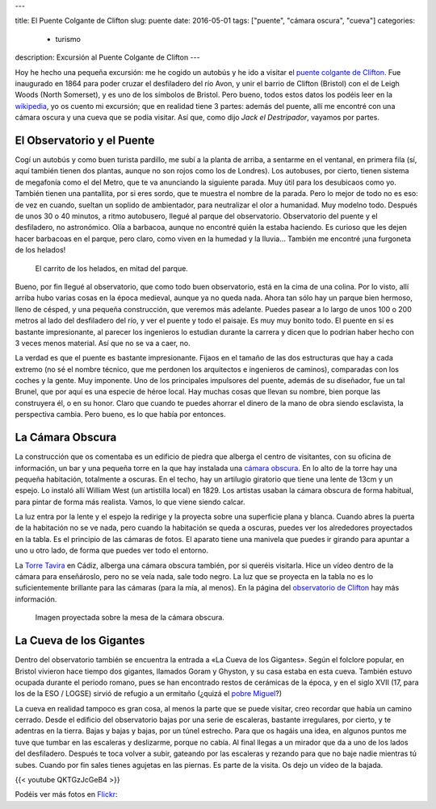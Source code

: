 ---

title: El Puente Colgante de Clifton
slug: puente
date: 2016-05-01
tags: ["puente", "cámara oscura", "cueva"]
categories:
  - turismo
description: Excursión al Puente Colgante de Clifton
---

.. raw:: html

   <a data-flickr-embed="true" data-footer="true"  href="https://www.flickr.com/photos/149690786@N07/31052027870/in/album-72157677325015386/" title="p3250071"><img src="https://c7.staticflickr.com/6/5645/31052027870_30588722d7_z.jpg" width="640" height="480" alt="p3250071"></a><script async src="//embedr.flickr.com/assets/client-code.js" charset="utf-8"></script>

Hoy he hecho una pequeña excursión: me he cogido un autobús y he ido a
visitar el `puente colgante de Clifton`_. Fue inaugurado en 1864 para
poder cruzar el desfiladero del río Avon, y unir el barrio de Clifton
(Bristol) con el de Leigh Woods (North Somerset), y es uno de los
símbolos de Bristol. Pero bueno, todos estos datos los podéis leer en
la wikipedia_, yo os cuento mi excursión; que en realidad tiene 3
partes: además del puente, allí me encontré con una cámara oscura y
una cueva que se podía visitar. Así que, como dijo *Jack el
Destripador*, vayamos por partes.

.. TEASER_END

.. _puente colgante de Clifton: http://www.cliftonbridge.org.uk/visit
.. _wikipedia: https://en.wikipedia.org/wiki/Clifton_Suspension_Bridge


El Observatorio y el Puente
---------------------------

Cogí un autobús y como buen turista pardillo, me subí a la planta de
arriba, a sentarme en el ventanal, en primera fila (sí, aquí también
tienen dos plantas, aunque no son rojos como los de Londres). Los
autobuses, por cierto, tienen sistema de megafonía como el del Metro,
que te va anunciando la siguiente parada. Muy útil para los desubicaos
como yo. También tienen una pantallita, por si eres sordo, que te
muestra el nombre de la parada. Pero lo mejor de todo no es eso: de
vez en cuando, sueltan un soplido de ambientador, para neutralizar el
olor a humanidad. Muy modelno todo. Después de unos 30 o 40 minutos,
a ritmo autobusero, llegué al parque del observatorio. Observatorio
del puente y el desfiladero, no astronómico. Olía a barbacoa, aunque
no encontré quién la estaba haciendo. Es curioso que les dejen hacer
barbacoas en el parque, pero claro, como viven en la humedad y la
lluvia… También me encontré ¡una furgoneta de los helados!

.. figure:: /galleries/clifton-bridge/ice-cream-wagon.jpg

   El carrito de los helados, en mitad del parque.

Bueno, por fin llegué al observatorio, que como todo buen
observatorio, está en la cima de una colina. Por lo visto, allí arriba
hubo varias cosas en la época medieval, aunque ya no queda nada. Ahora
tan sólo hay un parque bien hermoso, lleno de césped, y una pequeña
construcción, que veremos más adelante. Puedes pasear a lo largo de
unos 100 o 200 metros al lado del desfiladero del río, y ver el puente
y todo el paisaje. Es muy muy bonito todo. El puente en sí es bastante
impresionante, al parecer los ingenieros lo estudian durante la
carrera y dicen que lo podrían haber hecho con 3 veces menos
material. Así que no se va a caer, no.

La verdad es que el puente es bastante impresionante. Fijaos en el
tamaño de las dos estructuras que hay a cada extremo (no sé el nombre
técnico, que me perdonen los arquitectos e ingenieros de caminos),
comparadas con los coches y la gente. Muy imponente. Uno de los
principales impulsores del puente, además de su diseñador, fue un tal
Brunel, que por aquí es una especie de héroe local. Hay muchas cosas
que llevan su nombre, bien porque las construyera él, o en su
honor. Claro que cuando te puedes ahorrar el dinero de la mano de obra
siendo esclavista, la perspectiva cambia. Pero bueno, es lo que había
por entonces.

.. _Brunel: https://es.wikipedia.org/wiki/Isambard_Kingdom_Brunel

.. raw:: html

   <a data-flickr-embed="true" data-footer="true"  href="https://www.flickr.com/photos/149690786@N07/31051827610/in/album-72157677325015386/" title="p3250099"><img src="https://c3.staticflickr.com/6/5515/31051827610_bcca9bf4cf_z.jpg" width="640" height="480" alt="p3250099"></a><script async src="//embedr.flickr.com/assets/client-code.js" charset="utf-8"></script>


La Cámara Obscura
-----------------

La construcción que os comentaba es un edificio de piedra que alberga
el centro de visitantes, con su oficina de información, un bar y una
pequeña torre en la que hay instalada una `cámara obscura`_. En lo alto
de la torre hay una pequeña habitación, totalmente a oscuras. En el
techo, hay un artilugio giratorio que tiene una lente de 13cm y un
espejo. Lo instaló allí William West (un artistilla local)
en 1829. Los artistas usaban la cámara obscura de forma habitual, para
pintar de forma más realista. Vamos, lo que viene siendo calcar.

.. _cámara obscura: https://es.wikipedia.org/wiki/C%C3%A1mara_oscura

.. raw:: html

   <a data-flickr-embed="true" data-footer="true"  href="https://www.flickr.com/photos/149690786@N07/30599858784/in/album-72157677325015386/" title="p3250076"><img src="https://c1.staticflickr.com/6/5589/30599858784_43b0b00659_z.jpg" width="640" height="480" alt="p3250076"></a><script async src="//embedr.flickr.com/assets/client-code.js" charset="utf-8"></script>

La luz entra por la lente y el espejo la redirige y la proyecta sobre
una superficie plana y blanca. Cuando abres la puerta de la habitación
no se ve nada, pero cuando la habitación se queda a oscuras, puedes
ver los alrededores proyectados en la tabla. Es el principio de las
cámaras de fotos. El aparato tiene una manivela que puedes ir girando
para apuntar a uno u otro lado, de forma que puedes ver todo el
entorno.

.. raw:: html

   <a data-flickr-embed="true" data-footer="true"  href="https://www.flickr.com/photos/149690786@N07/31051881450/in/album-72157677325015386/" title="p3250092"><img src="https://c3.staticflickr.com/6/5545/31051881450_688b6c2b6e_z.jpg" width="640" height="480" alt="p3250092"></a><script async src="//embedr.flickr.com/assets/client-code.js" charset="utf-8"></script>

La `Torre Tavira`_ en Cádiz, alberga una cámara obscura también, por
si queréis visitarla. Hice un vídeo dentro de la cámara para
enseñároslo, pero no se veía nada, sale todo negro. La luz que se
proyecta en la tabla no es lo suficientemente brillante para las
cámaras (para la mía, al menos). En la página del `observatorio de
Clifton`_ hay más información.

.. _observatorio de Clifton: http://www.cliftonobservatory.com/
.. _Torre Tavira: https://es.wikipedia.org/wiki/Torre_Tavira

.. figure:: http://www.cliftonobservatory.com/wp-content/uploads/2015/05/count_christoph-Instagram.jpg

   Imagen proyectada sobre la mesa de la cámara obscura.

La Cueva de los Gigantes
------------------------

Dentro del observatorio también se encuentra la entrada a «La Cueva
de los Gigantes». Según el folclore popular, en Bristol vivieron hace
tiempo dos gigantes, llamados Goram y Ghyston, y su casa estaba en
esta cueva. También estuvo ocupada durante el periodo romano, pues se
han encontrado restos de cerámicas de la época, y en el siglo XVII
(17, para los de la ESO / LOGSE) sirvió de refugio a un ermitaño (¿quizá
el `pobre Miguel`_?)

.. _pobre Miguel: https://youtu.be/p8OJX_IaE44?t=1m5s

La cueva en realidad tampoco es gran cosa, al menos la parte que se
puede visitar, creo recordar que había un camino cerrado. Desde el
edificio del observatorio bajas por una serie de escaleras, bastante
irregulares, por cierto, y te adentras en la tierra. Bajas y bajas y
bajas, por un túnel estrecho. Para que os hagáis una idea, en algunos
puntos me tuve que tumbar en las escaleras y deslizarme, porque no
cabía. Al final llegas a un mirador que da a uno de los lados del
desfiladero.  Después te toca volver a subir, gateando por las
escaleras y rezando para que no baje nadie mientras tú subes. Cuando
por fin sales tienes agujetas en las piernas. Es parte de la
visita. Os dejo un vídeo de la bajada.

{{< youtube QKTGzJcGeB4 >}}

Podéis ver más fotos en Flickr_:

.. _Flickr: https://www.flickr.com/photos/149690786@N07/albums/72157677325015386

.. raw:: html

   <a data-flickr-embed="true" data-footer="true"  href="https://www.flickr.com/photos/149690786@N07/albums/72157677325015386" title="Suspension Bridge"><img src="https://c2.staticflickr.com/6/5631/30614043433_200d4f7886_z.jpg" width="640" height="480" alt="Suspension Bridge"></a><script async src="//embedr.flickr.com/assets/client-code.js" charset="utf-8"></script>
